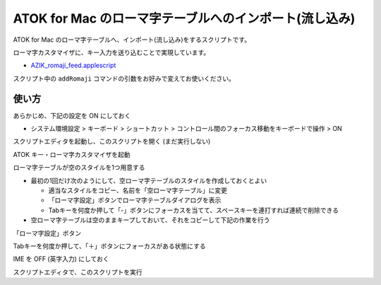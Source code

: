 ###################################################################
ATOK for Mac のローマ字テーブルへのインポート(流し込み)
###################################################################

ATOK for Mac のローマ字テーブルへ、インポート(流し込み)をするスクリプトです。

ローマ字カスタマイザに、キー入力を送り込むことで実現しています。

- `AZIK_romaji_feed.applescript <../sample/AZIK_romaji_feed.applescript>`__

スクリプト中の ``addRomaji`` コマンドの引数をお好みで変えてお使いください。



使い方
============

あらかじめ、下記の設定を ON にしておく

- システム環境設定 > キーボード > ショートカット > コントロール間のフォーカス移動をキーボードで操作 > ON

スクリプトエディタを起動し、このスクリプトを開く (まだ実行しない)

ATOK キー・ローマ字カスタマイザを起動

ローマ字テーブルが空のスタイルを1つ用意する

- 最初の1回だけ次のようにして、空ローマ字テーブルのスタイルを作成しておくとよい

  - 適当なスタイルをコピー、名前を「空ローマ字テーブル」に変更
  - 「ローマ字設定」ボタンでローマ字テーブルダイアログを表示
  - Tabキーを何度か押して「-」ボタンにフォーカスを当てて、スペースキーを連打すれば連続で削除できる

- 空ローマ字テーブルは空のままキープしておいて、それをコピーして下記の作業を行う

「ローマ字設定」ボタン

Tabキーを何度か押して、「＋」ボタンにフォーカスがある状態にする

.. image:: fig/atok_for_mac_edit_romaji_table.png

IME を OFF (英字入力) にしておく

スクリプトエディタで、このスクリプトを実行
